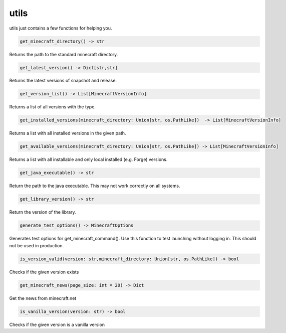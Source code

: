 utils
==========================
utils just contains a few functions for helping you.

.. code:: python

    get_minecraft_directory() -> str

Returns the path to the standard minecraft directory.

.. code:: python

    get_latest_version() -> Dict[str,str]

Returns the latest versions of snapshot and release.

.. code:: python

    get_version_list() -> List[MinecraftVersionInfo]

Returns a list of all versions with the type.

.. code:: python

    get_installed_versions(minecraft_directory: Union[str, os.PathLike])  -> List[MinecraftVersionInfo]

Returns a list with all installed versions in the given path.

.. code:: python

    get_available_versions(minecraft_directory: Union[str, os.PathLike]) -> List[MinecraftVersionInfo]

Returns a list with all installable and only local installed (e.g. Forge) versions.

.. code:: python

    get_java_executable() -> str

Return the path to the java executable. This may not work correctly on all systems.

.. code:: python

    get_library_version() -> str

Return the version of the library.

.. code:: python

    generate_test_options() -> MinecraftOptions

Generates test options for get_minecraft_command(). Use this function to test launching without logging in. This should not be used in production.

.. code:: python

    is_version_valid(version: str,minecraft_directory: Union[str, os.PathLike]) -> bool

Checks if the given version exists

.. code:: python

    get_minecraft_news(page_size: int = 20) -> Dict

Get the news from minecraft.net

.. code:: python

    is_vanilla_version(version: str) -> bool

Checks if the given version is a vanilla version
